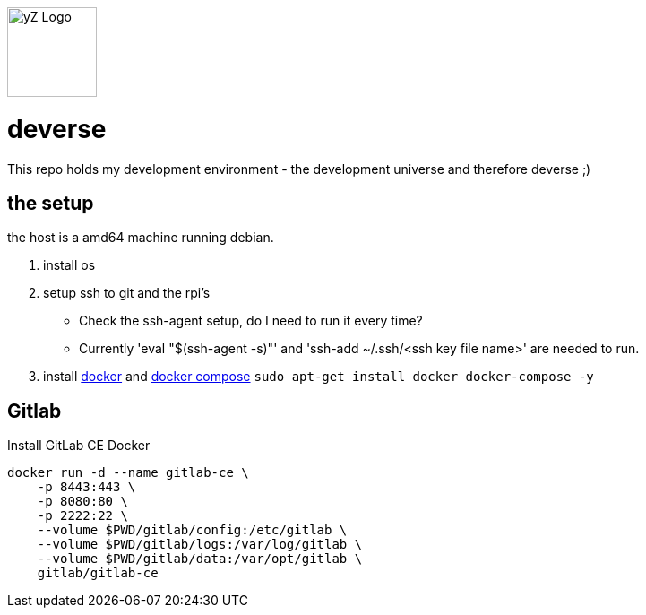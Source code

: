 [#img-logo-yz]
image::yZ_Logo.png[yZ Logo,width=100]

= deverse
This repo holds my development environment - the development universe and therefore deverse ;)

== the setup
the host is a amd64 machine running debian.

. install os
. setup ssh to git and the rpi's

* Check the ssh-agent setup, do I need to run it every time?
* Currently 'eval "$(ssh-agent -s)"' and 'ssh-add ~/.ssh/<ssh key file name>' are needed to run.

. install link:https://store.docker.com/search?type=edition&offering=community[docker] and link:https://docs.docker.com/compose/install/[docker compose] `sudo apt-get install docker docker-compose -y`

== Gitlab

.Install GitLab CE Docker
[source,bash]
----
docker run -d --name gitlab-ce \
    -p 8443:443 \
    -p 8080:80 \
    -p 2222:22 \
    --volume $PWD/gitlab/config:/etc/gitlab \
    --volume $PWD/gitlab/logs:/var/log/gitlab \
    --volume $PWD/gitlab/data:/var/opt/gitlab \
    gitlab/gitlab-ce
----
